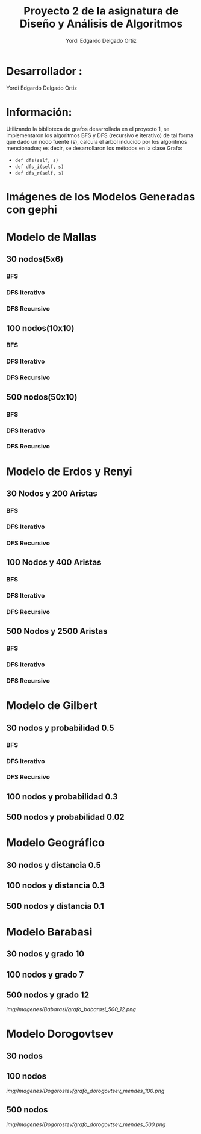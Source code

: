 #+TITLE: Proyecto  2 de la asignatura de Diseño y Análisis de Algoritmos
#+author: Yordi Edgardo Delgado Ortiz 

#+STARTUP:  CONTENT

* Desarrollador :
Yordi Edgardo Delgado Ortiz 

* Información:
Utilizando la biblioteca de grafos desarrollada en el proyecto 1, se implementaron 
los algoritmos BFS y DFS (recursivo e iterativo) de tal forma que dado un nodo
fuente (s), calcula el árbol inducido por los algoritmos mencionados; es decir,
se desarrollaron los métodos en la clase Grafo:
- =def dfs(self, s)=
- =def dfs_i(self, s)=
- =def dfs_r(self, s)=

 
* Imágenes de los Modelos Generadas con gephi
* Modelo de Mallas
** 30 nodos(5x6)
[[./Images/Mallas/mallas_30.png]]
*** BFS
[[./Images/Mallas/mallas_30_bfs.png]]
*** DFS Iterativo
[[./Images/Mallas/mallas_30_dfs_i.png]]
*** DFS Recursivo
[[./Images/Mallas/mallas_30_dfs_r.png]]

** 100 nodos(10x10)
[[./Images/Mallas/mallas_100.png]]
*** BFS
[[./Images/Mallas/mallas_100_bfs.png]]
*** DFS Iterativo
[[./Images/Mallas/mallas_100_dfs_i.png]]
*** DFS Recursivo
[[./Images/Mallas/mallas_100_dfs_r.png]]

** 500 nodos(50x10)
[[./Images/Mallas/mallas_500.png]]
*** BFS
[[./Images/Mallas/mallas_500_bfs.png]]
*** DFS Iterativo
[[./Images/Mallas/mallas_500_dfs_i.png]]
*** DFS Recursivo
[[./Images/Mallas/mallas_500_dfs_r.png]]


* Modelo de Erdos y Renyi
** 30 Nodos y 200 Aristas
[[./Images/Erdos/Erdos_30.png]]
*** BFS
[[./Images/Erdos/Erdos_30_bfs.png]]
*** DFS Iterativo
[[./Images/Erdos/Erdos_30_dfs_i.png]]
*** DFS Recursivo
[[./Images/Erdos/Erdos_30_dfs_r.png]]


** 100 Nodos y 400 Aristas
[[./Images/Erdos/Erdos_100.png]]
*** BFS
[[./Images/Erdos/Erdos_100_bfs.png]]
*** DFS Iterativo
[[./Images/Erdos/Erdos_100_dfs_i.png]]
*** DFS Recursivo
[[./Images/Erdos/Erdos_100_dfs_r.png]]


** 500 Nodos y 2500 Aristas
[[./Images/Erdos/Erdos_500.png]]
*** BFS
[[./Images/Erdos/Erdos_500_bfs.png]]
*** DFS Iterativo
[[./Images/Erdos/Erdos_500_dfs_i.png]]
*** DFS Recursivo
[[./Images/Erdos/Erdos_500_dfs_r.png]]

* Modelo de Gilbert
** 30 nodos y probabilidad 0.5
[[./Images/Gilbert/gilbert_30.png]]
*** BFS
[[./Images/Erdos/Erdos_30_bfs.png]]
*** DFS Iterativo
[[./Images/Erdos/Erdos_30_dfs_i.png]]
*** DFS Recursivo
[[./Images/Erdos/Erdos_30_dfs_r.png]]

** 100 nodos y probabilidad 0.3
[[./img/Imagenes/Gilbert/grafo_gilbert_100_03.png]]

** 500 nodos y probabilidad 0.02
[[./img/Imagenes/Gilbert/grafo_gilbert_500_002.png]]
* Modelo Geográfico
** 30 nodos y distancia 0.5
[[./img/Imagenes/Geografico/grafo_geografico_30_05.png]]

** 100 nodos y distancia 0.3

[[./img/Imagenes/Geografico/grafo_geografico_100_03.png]]

** 500 nodos y distancia 0.1

[[./img/Imagenes/Geografico/grafo_geografico_500_01.png]]

* Modelo Barabasi
** 30 nodos y grado 10
[[./img/Imagenes/Babarasi/grafo_babarasi_30_10.png]]

** 100 nodos y grado 7
[[./img/Imagenes/Babarasi/grafo_babarasi_100_07.png]]

** 500 nodos y grado 12
[[img/Imagenes/Babarasi/grafo_babarasi_500_12.png]]

* Modelo Dorogovtsev
** 30 nodos
[[./img/Imagenes/Dogorostev/grafo_dorogovtsev_mendes_30.png]]
** 100 nodos
[[img/Imagenes/Dogorostev/grafo_dorogovtsev_mendes_100.png]]
** 500 nodos
[[img/Imagenes/Dogorostev/grafo_dorogovtsev_mendes_500.png]]
